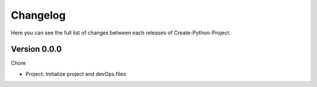 Changelog
=========

Here you can see the full list of changes between each releases of Create-Python-Project.

Version 0.0.0
-------------

Chore

- Project: Initialize project and devOps files